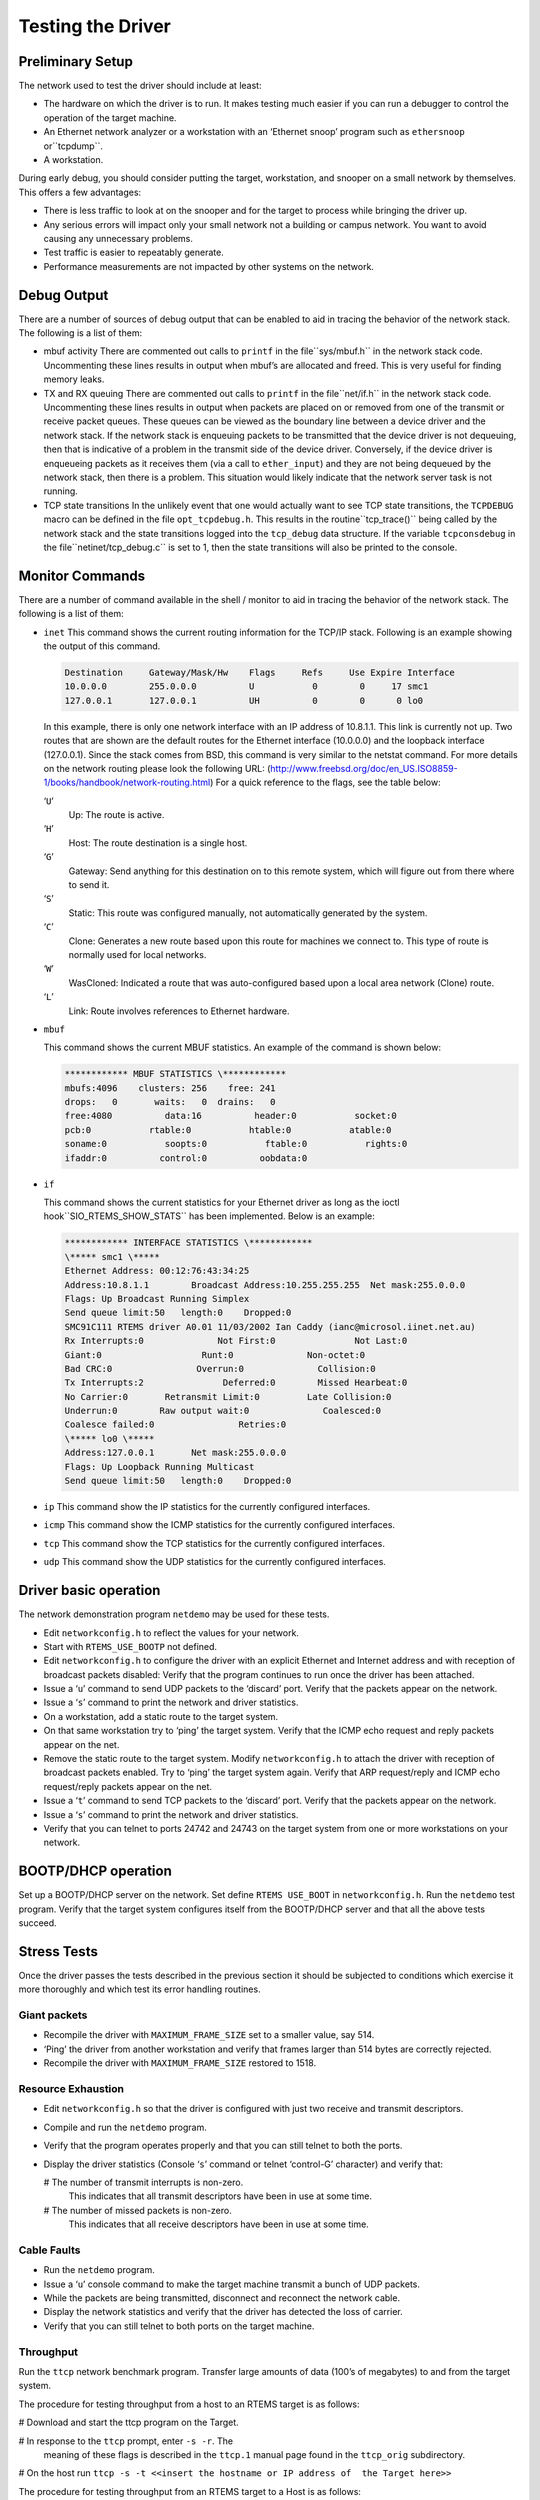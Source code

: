 Testing the Driver
##################

Preliminary Setup
=================

The network used to test the driver should include at least:

- The hardware on which the driver is to run.
  It makes testing much easier if you can run a debugger to control
  the operation of the target machine.

- An Ethernet network analyzer or a workstation with an
  ‘Ethernet snoop’ program such as ``ethersnoop`` or``tcpdump``.

- A workstation.

During early debug, you should consider putting the target, workstation,
and snooper on a small network by themselves.  This offers a few
advantages:

- There is less traffic to look at on the snooper and for the target
  to process while bringing the driver up.

- Any serious errors will impact only your small network not a building
  or campus network.  You want to avoid causing any unnecessary problems.

- Test traffic is easier to repeatably generate.

- Performance measurements are not impacted by other systems on
  the network.

Debug Output
============

There are a number of sources of debug output that can be enabled
to aid in tracing the behavior of the network stack.  The following
is a list of them:

- mbuf activity
  There are commented out calls to ``printf`` in the file``sys/mbuf.h`` in the network stack code.  Uncommenting
  these lines results in output when mbuf’s are allocated
  and freed.  This is very useful for finding memory leaks.

- TX and RX queuing
  There are commented out calls to ``printf`` in the file``net/if.h`` in the network stack code.  Uncommenting
  these lines results in output when packets are placed
  on or removed from one of the transmit or receive packet
  queues.  These queues can be viewed as the boundary line
  between a device driver and the network stack.  If the
  network stack is enqueuing packets to be transmitted that
  the device driver is not dequeuing, then that is indicative
  of a problem in the transmit side of the device driver.
  Conversely, if the device driver is enqueueing packets
  as it receives them (via a call to ``ether_input``) and
  they are not being dequeued by the network stack,
  then there is a problem.  This situation would likely indicate
  that the network server task is not running.

- TCP state transitions
  In the unlikely event that one would actually want to see
  TCP state transitions, the ``TCPDEBUG`` macro can be defined
  in the file ``opt_tcpdebug.h``.  This results in the routine``tcp_trace()`` being called by the network stack and
  the state transitions logged into the ``tcp_debug`` data
  structure.  If the variable ``tcpconsdebug`` in the file``netinet/tcp_debug.c`` is set to 1, then the state transitions
  will also be printed to the console.

Monitor Commands
================

There are a number of command available in the shell / monitor
to aid in tracing the behavior of the network stack.  The following
is a list of them:

- ``inet``
  This command shows the current routing information for the TCP/IP stack. Following is an
  example showing the output of this command.

  .. code:: c

      Destination     Gateway/Mask/Hw    Flags     Refs     Use Expire Interface
      10.0.0.0        255.0.0.0          U           0        0     17 smc1
      127.0.0.1       127.0.0.1          UH          0        0      0 lo0

  In this example, there is only one network interface with an IP address of 10.8.1.1.  This
  link is currently not up.
  Two routes that are shown are the default routes for the Ethernet interface (10.0.0.0) and the
  loopback interface (127.0.0.1).
  Since the stack comes from BSD, this command is very similar to the netstat command.  For more
  details on the network routing please look the following
  URL: (http://www.freebsd.org/doc/en_US.ISO8859-1/books/handbook/network-routing.html)
  For a quick reference to the flags, see the table below:

  ‘``U``’
      Up: The route is active.

  ‘``H``’
      Host: The route destination is a single host.

  ‘``G``’
      Gateway: Send anything for this destination on to this remote system, which
      will figure out from there where to send it.

  ‘``S``’
      Static: This route was configured manually, not automatically generated by the
      system.

  ‘``C``’
      Clone: Generates a new route based upon this route for machines we connect
      to. This type of route is normally used for local networks.

  ‘``W``’
      WasCloned: Indicated a route that was auto-configured based upon a local area
      network (Clone) route.

  ‘``L``’
      Link: Route involves references to Ethernet hardware.

- ``mbuf``

  This command shows the current MBUF statistics.  An example of the command is shown below:

  .. code:: c

      ************ MBUF STATISTICS \************
      mbufs:4096    clusters: 256    free: 241
      drops:   0       waits:   0  drains:   0
      free:4080          data:16          header:0           socket:0
      pcb:0           rtable:0           htable:0           atable:0
      soname:0           soopts:0           ftable:0           rights:0
      ifaddr:0          control:0          oobdata:0

- ``if``

  This command shows the current statistics for your Ethernet driver as long as the ioctl hook``SIO_RTEMS_SHOW_STATS`` has been implemented.  Below is an example:

  .. code:: c

      ************ INTERFACE STATISTICS \************
      \***** smc1 \*****
      Ethernet Address: 00:12:76:43:34:25
      Address:10.8.1.1        Broadcast Address:10.255.255.255  Net mask:255.0.0.0
      Flags: Up Broadcast Running Simplex
      Send queue limit:50   length:0    Dropped:0
      SMC91C111 RTEMS driver A0.01 11/03/2002 Ian Caddy (ianc@microsol.iinet.net.au)
      Rx Interrupts:0              Not First:0               Not Last:0
      Giant:0                   Runt:0              Non-octet:0
      Bad CRC:0                Overrun:0              Collision:0
      Tx Interrupts:2               Deferred:0        Missed Hearbeat:0
      No Carrier:0       Retransmit Limit:0         Late Collision:0
      Underrun:0        Raw output wait:0              Coalesced:0
      Coalesce failed:0                Retries:0
      \***** lo0 \*****
      Address:127.0.0.1       Net mask:255.0.0.0
      Flags: Up Loopback Running Multicast
      Send queue limit:50   length:0    Dropped:0

- ``ip``
  This command show the IP statistics for the currently configured interfaces.

- ``icmp``
  This command show the ICMP statistics for the currently configured interfaces.

- ``tcp``
  This command show the TCP statistics for the currently configured interfaces.

- ``udp``
  This command show the UDP statistics for the currently configured interfaces.

Driver basic operation
======================

The network demonstration program ``netdemo`` may be used for these tests.

- Edit ``networkconfig.h`` to reflect the values for your network.

- Start with ``RTEMS_USE_BOOTP`` not defined.

- Edit ``networkconfig.h`` to configure the driver
  with an
  explicit Ethernet and Internet address and with reception of
  broadcast packets disabled:
  Verify that the program continues to run once the driver has been attached.

- Issue a ‘``u``’ command to send UDP
  packets to the ‘discard’ port.
  Verify that the packets appear on the network.

- Issue a ‘``s``’ command to print the network and driver statistics.

- On a workstation, add a static route to the target system.

- On that same workstation try to ‘ping’ the target system.
  Verify that the ICMP echo request and reply packets appear on the net.

- Remove the static route to the target system.
  Modify ``networkconfig.h`` to attach the driver
  with reception of broadcast packets enabled.
  Try to ‘ping’ the target system again.
  Verify that ARP request/reply and ICMP echo request/reply packets appear
  on the net.

- Issue a ‘``t``’ command to send TCP
  packets to the ‘discard’ port.
  Verify that the packets appear on the network.

- Issue a ‘``s``’ command to print the network and driver statistics.

- Verify that you can telnet to ports 24742
  and 24743 on the target system from one or more
  workstations on your network.

BOOTP/DHCP operation
====================

Set up a BOOTP/DHCP server on the network.
Set define ``RTEMS USE_BOOT`` in ``networkconfig.h``.
Run the ``netdemo`` test program.
Verify that the target system configures itself from the BOOTP/DHCP server and
that all the above tests succeed.

Stress Tests
============

Once the driver passes the tests described in the previous section it should
be subjected to conditions which exercise it more
thoroughly and which test its error handling routines.

Giant packets
-------------

- Recompile the driver with ``MAXIMUM_FRAME_SIZE`` set to
  a smaller value, say 514.

- ‘Ping’ the driver from another workstation and verify
  that frames larger than 514 bytes are correctly rejected.

- Recompile the driver with ``MAXIMUM_FRAME_SIZE`` restored  to 1518.

Resource Exhaustion
-------------------

- Edit  ``networkconfig.h``
  so that the driver is configured with just two receive and transmit descriptors.

- Compile and run the ``netdemo`` program.

- Verify that the program operates properly and that you can
  still telnet to both the ports.

- Display the driver statistics (Console ‘``s``’ command or telnet
  ‘control-G’ character) and verify that:

  # The number of transmit interrupts is non-zero.
    This indicates that all transmit descriptors have been in use at some time.

  # The number of missed packets is non-zero.
    This indicates that all receive descriptors have been in use at some time.

Cable Faults
------------

- Run the ``netdemo`` program.

- Issue a ‘``u``’ console command to make the target machine transmit
  a bunch of UDP packets.

- While the packets are being transmitted, disconnect and reconnect the
  network cable.

- Display the network statistics and verify that the driver has
  detected the loss of carrier.

- Verify that you can still telnet to both ports on the target machine.

Throughput
----------

Run the ``ttcp`` network benchmark program.
Transfer large amounts of data (100’s of megabytes) to and from the target
system.

The procedure for testing throughput from a host to an RTEMS target
is as follows:

# Download and start the ttcp program on the Target.

# In response to the ``ttcp`` prompt, enter ``-s -r``.  The
  meaning of these flags is described in the ``ttcp.1`` manual page
  found in the ``ttcp_orig`` subdirectory.

# On the host run ``ttcp -s -t <<insert the hostname or IP address of  the Target here>>``

The procedure for testing throughput from an RTEMS target
to a Host is as follows:

# On the host run ``ttcp -s -r``.

# Download and start the ttcp program on the Target.

# In response to the ``ttcp`` prompt, enter ``-s -t <<insert  the hostname or IP address of the Target here>>``.  You need to type the
  IP address of the host unless your Target is talking to your Domain Name
  Server.

To change the number of buffers, the buffer size, etc. you just add the
extra flags to the ``-t`` machine as specified in the ``ttcp.1``
manual page found in the ``ttcp_orig`` subdirectory.

.. COMMENT: Text Written by Jake Janovetz

.. COMMENT: COPYRIGHT (c) 1988-2002.

.. COMMENT: On-Line Applications Research Corporation (OAR).

.. COMMENT: All rights reserved.


